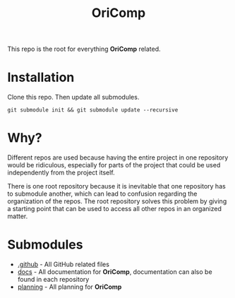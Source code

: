 #+title: OriComp
#+auto_tangle: nil

This repo is the root for everything *OriComp* related.

* Installation

Clone this repo. Then update all submodules.

#+begin_src shell
git submodule init && git submodule update --recursive
#+end_src

* Why?

Different repos are used because having the entire project in one repository would
be ridiculous, especially for parts of the project that could be used independently
from the project itself.

There is one root repository because it is inevitable that one repository has to
submodule another, which can lead to confusion regarding the organization of the
repos. The root repository solves this problem by giving a starting point that
can be used to access all other repos in an organized matter.

* Submodules

 - [[https://github.com/oricomp/.github][.github]] - All GitHub related files
 - [[https://github.com/oricomp/docs][docs]] - All documentation for *OriComp*, documentation can also be found in each
   repository
 - [[https://github.com/oricomp/planning][planning]] - All planning for *OriComp*
